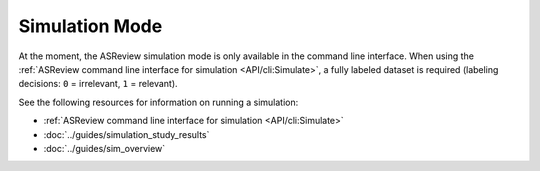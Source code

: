 ﻿Simulation Mode
================

At the moment, the ASReview simulation mode is only available in the command
line interface. When using the :ref:`ASReview command line interface for
simulation <API/cli:Simulate>`, a fully labeled dataset is required (labeling
decisions: ``0`` = irrelevant, ``1`` = relevant).

See the following resources for  information on running a simulation:

- :ref:`ASReview command line interface for simulation <API/cli:Simulate>`
- :doc:`../guides/simulation_study_results`
- :doc:`../guides/sim_overview`
